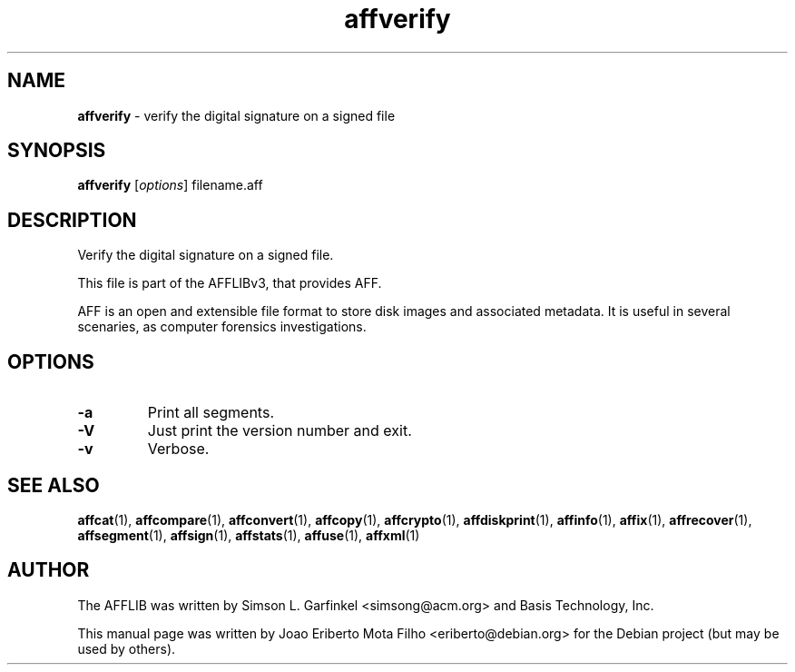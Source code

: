 .TH affverify "1"  "Oct 2014" "AFFVERIFY 3.7.4" "verify the digital signature on a signed file"
.\"Text automatically generated by txt2man
.SH NAME
\fBaffverify \fP- verify the digital signature on a signed file
.SH SYNOPSIS
.nf
.fam C
\fBaffverify\fP [\fIoptions\fP] filename.aff
.fam T
.fi
.fam T
.fi
.SH DESCRIPTION
Verify the digital signature on a signed file.
.PP
This file is part of the AFFLIBv3, that provides AFF.
.PP
AFF is an open and extensible file format to store disk images and associated
metadata. It is useful in several scenaries, as computer forensics
investigations.
.SH OPTIONS
.TP
.B
\fB-a\fP
Print all segments.
.TP
.B
\fB-V\fP
Just print the version number and exit.
.TP
.B
\fB-v\fP
Verbose.
.SH SEE ALSO
\fBaffcat\fP(1), \fBaffcompare\fP(1), \fBaffconvert\fP(1), \fBaffcopy\fP(1), \fBaffcrypto\fP(1),
\fBaffdiskprint\fP(1), \fBaffinfo\fP(1), \fBaffix\fP(1), \fBaffrecover\fP(1), \fBaffsegment\fP(1),
\fBaffsign\fP(1), \fBaffstats\fP(1), \fBaffuse\fP(1), \fBaffxml\fP(1)
.SH AUTHOR
The AFFLIB was written by Simson L. Garfinkel <simsong@acm.org> and Basis
Technology, Inc.
.PP
This manual page was written by Joao Eriberto Mota Filho <eriberto@debian.org>
for the Debian project (but may be used by others).
